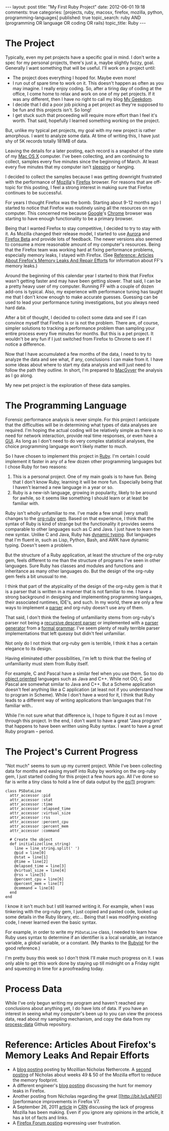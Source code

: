 #+BEGIN_HTML

---
layout:         post
title:          "My First Ruby Project"
date:           2012-06-01 19:18
comments:       true
categories:     [projects, ruby, macosx, firefox, mozilla, python, programming-languages]
published:      true
topic_search:   ruby AND (programming OR language OR coding OR rails)
topic_title:    Ruby
---

#+END_HTML

#+MACRO: relative_link           @<a href="{{ root_url }}$1" title="$2">$3@</a>
#+MACRO: absolute_link           @<a href="http:/$1" title="$2">$3@</a>

* The Project
Typically, even my pet projects have a specific goal in mind. I don't write a spec for my personal projects, there's just a, maybe slightly fuzzy, goal. Generally I want something that will be useful. I'll work on a project until:
  - The project does everything I hoped for. Maybe even more!
  - I run out of spare time to work on it. This doesn't happen as often as you may imagine. I really enjoy coding. So, after a tiring day of coding at the office, I come home to relax and work on one of my pet projects. If it was any different, then I have no right to call my blog [[http://bit.ly/yGGszW][My Geekdom]]. 
  - I decide that I did a poor job picking a pet project as they're supposed to be fun and this projects isn't. So long!
  - I get stuck such that proceeding will require more effort than I feel it's worth. That said, hopefully I learned something working on the project.

But, unlike my typical pet projects, my goal with my new project is rather amorphous. I want to analyze some data. At time of writing this, I have just shy of 5K records totally 181MB of data. 

Leaving the details for a later posting, each record is a snapshot of the state of my [[http://bit.ly/Kfv0n2][Mac OS X]] computer. I've been collecting, and am continuing to collect, samples every five minutes since the beginning of March. At least every five minutes that my computer isn't [[http://bit.ly/LUSEY8][sleeping]] or hanging.

I decided to collect the samples because I was getting downright frustrated with the performance of [[http://bit.ly/LUT7tx][Mozilla]]'s [[http://bit.ly/HzqbTy][Firefox]] browser. For reasons that are off-topic for this posting, I feel a strong interest in making sure that Firefox continues to be successful. 

For years I thought Firefox was the bomb. Starting about 9-12 months ago I started to notice that Firefox was routinely using all the resources on my computer. This concerned me because [[http://bit.ly/LUUGHN][Google]]'s [[http://bit.ly/LUUHLP][Chrome]] browser was starting to have enough functionality to be a primary browser.

Being that I wanted Firefox to stay competitive, I decided to try to stay with it. As Mozilla changed their release model, I started to use [[http://bit.ly/LUV1u1][Aurora]] and [[http://bit.ly/LUV4Ga][Firefox Beta]] and provide lots of feedback. The newer versions also seemed to consume a more reasonable amount of my computer's resources. Being that the Firefox team was working hard at fixing performance problems, especially memory leaks, I stayed with Firefox. (See [[Reference: Articles About Firefox's Memory Leaks And Repair Efforts]] for information about FF's memory leaks.)
#+HTML: <!-- more -->

Around the beginning of this calendar year I started to think that Firefox wasn't getting faster and may have been getting slower. That said, I can be a pretty heavy user of my computer. Running FF with a couple of dozen add-ons is typical. Also, my experience with performance tuning has taught me that I don't know enough to make accurate guesses. Guessing can be used to lead your performance tuning investigations, but you always need hard data.

After a bit of thought, I decided to collect some data and see if I can convince myself that Firefox is or is not the problem. There are, of course, simpler solutions to tracking a performance problem than sampling your entire process every five minutes for months. But this is a pet project. It wouldn't be any fun if I just switched from Firefox to Chrome to see if I notice a difference.

Now that I have accumulated a few months of the data, I need to try to analyze the data and see what, if any, conclusions I can make from it. I have some ideas about where to start my data analysis and will just need to follow the path they outline. In short, I'm prepared to [[http://en.wikipedia.org/wiki/MacGyverism#MacGyverisms][MacGyver]] the analysis as I go along.

My new pet project is the exploration of these data samples.

* The Programming Language
Forensic performance analysis is never simple. For this project I anticipate that the difficulties will be in determining what types of data analyses are required. I'm hoping the actual coding will be relatively simple as there is no need for network interaction, provide real time responses, or even have a [[http://bit.ly/n1i2v2][GUI]]. As long as I don't need to do very complex statistical analyses, the choice programming language won't likely matter to much.

So I have chosen to implement this project in [[http://bit.ly/LUK5N0][Ruby]]. I'm certain I could implement it faster in any of a few dozen other programming languages but I chose Ruby for two reasons:
1) This is a personal project. One of my main goals is to have fun. Being that I don't know Ruby, learning it will be more fun. Especially being that I haven't learned a new language in a year or so.
2) Ruby is a new-ish language, growing in popularity, likely to be around for awhile, so it seems like something I should learn or at least be familiar with.

Ruby isn't wholly unfamiliar to me. I've made a few small (very small) changes to the [[http://bit.ly/JBwXrU][org-ruby]] [[http://bit.ly/M5PRvb][gem]]. Based on that experience, I think that the syntax of Ruby is kind of strange but the functionality it provides seems comparable to other languages such as C and Java. I just have to learn the new syntax. Unlike C and Java, Ruby has [[http://bit.ly/M5T4ei][dynamic typing]]. But languages that I'm fluent in, such as Lisp, Python, Bash, and AWK have dynamic typing. Doesn't seem a problem.

But the structure of a Ruby application, at least the structure of the org-ruby gem, feels different to me than the structure of programs I've seen in other languages. Sure Ruby has classes and modules and functions and inheritance as many other languages do. But the design of the org-ruby gem feels a bit unusual to me. 

I think that part of the atypicality of the design of the org-ruby gem is that it is a parser that is written in a manner that is not familiar to me. I have a strong background in designing and implementing programming languages, their associated runtimes, IDE's, and such. In my world, there are only a few ways to implement a [[http://bit.ly/JBxKsI][parser]] and org-ruby doesn't use any of them. 

That said, I don't think the feeling of unfamiliarity stems from org-ruby's parser not being a [[http://bit.ly/JBxTfU][recursive descent parser]] or implemented with a [[http://bit.ly/JBxXMI][parser generator]] from a [[http://bit.ly/JBxYAi][formal grammar]]. I've seem plenty of really terrible parser implementations that left queasy but didn't feel unfamiliar.

Not only do I not think that org-ruby gem is terrible, I think it has a certain elegance to its design. 

Having eliminated other possibilities, I'm left to think that the feeling of unfamiliarity must stem from Ruby itself.

For example, C and Pascal have a similar feel when you use them. So too do [[http://bit.ly/JByk9Q][object oriented]] languages such as Java and C++. While not OO, C and Pascal are somewhat similar to Java and C++. But a Scheme application doesn't feel anything like a C application (at least not if you understand how to program in Scheme). While I don't have a word for it, I think that Ruby leads to a different way of writing applications than languages that I'm familiar with.. 

While I'm not sure what that difference is, I hope to figure it out as I move through this project. In the end, I don't want to have a great "Java program" that happens to have been written using Ruby syntax. I want to have a great Ruby program -- period.

* The Project's Current Progress
"Not much" seems to sum up my current project. While I've been collecting data for months and easing myself into Ruby by working on the org-ruby gem, I just started coding for this project a few hours ago. All I've done so far is write a tiny class to hold a line of data output by the [[http://bit.ly/M5V9H3][ps(1)]] program:
#+BEGIN_SRC ruby-mode -n -r 
class PSDataLine
  attr_accessor :pid
  attr_accessor :stat
  attr_accessor :time
  attr_accessor :elapsed_time
  attr_accessor :virtual_size
  attr_accessor :rss
  attr_accessor :percent_cpu
  attr_accessor :percent_mem
  attr_accessor :command

  # Create the object
  def initialize(line_string)
    line = line_string.split(' ')
    @pid = line[0]
    @stat = line[1]
    @time = line[2]
    @elapsed_time = line[3]
    @virtual_size = line[4]
    @rss = line[5]
    @percent_cpu = line[6]
    @percent_mem = line[7]
    @command = line[8]
  end
end
#+END_SRC

I know it isn't much but I still learned writing it. For example, when I was tinkering with the org-ruby gem, I just copied and pasted code, looked up some details in the Ruby library, etc... Being that I was modifying existing code, I never learned even the basic syntax. 

For example, in order to write my =PSDataLine= class, I needed to learn how Ruby uses syntax to determine if an identifier is a local variable, an instance variable, a global variable, or a constant. (My thanks to the [[http://bit.ly/JBzTER][Rubyist]] for the good reference.)

I'm pretty busy this week so I don't think I'll make much progress on it. I was only able to get this work done by staying up till midnight on a Friday night and squeezing in time for a proofreading today.

* Process Data
While I've only begun writing my program and haven't reached any conclusions about anything yet, I do have lots of data. If you have an interest in seeing what my computer's been up to you can view the process data, read about my sampling mechanism, and copy the data from my [[http://bit.ly/M1nUBf][process-data]] Github repository.

* Reference: Articles About Firefox's Memory Leaks And Repair Efforts

  - A [[http://bit.ly/LsNgcq][blog posting]] posting by Mozillian Nicholas Nethercote. A [[http://bit.ly/LsNhNi][second posting]] of Nicholas about weeks 49 & 50 of the Mozilla effort to reduce the memory footprint.
  - A different engineer's [[http://bit.ly/LsNgZS][blog posting]] discussing the hunt for memory leaks in Firefox.
  - Another posting from Nicholas regarding the great [[http://bit.ly/LsNjF0][performance improvements in Firefox V7.
  - A September 26, 2011 [[http://bit.ly/LsNkJ8][article]] in [[http://bit.ly/LsPLeE][CRN]] discussing the lack of progress Mozilla has been making. Even if you ignore any opinions in the article, it has a lot of facts and links.
  - A [[http://bit.ly/LsNkZB][Firefox Forum posting]] expressing user frustration.
